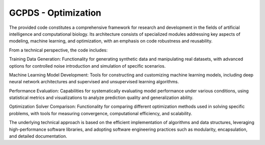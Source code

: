 GCPDS - Optimization
====================

The provided code constitutes a comprehensive framework for research and
development in the fields of artificial intelligence and computational
biology. Its architecture consists of specialized modules addressing key
aspects of modeling, machine learning, and optimization, with an
emphasis on code robustness and reusability.

From a technical perspective, the code includes:

Training Data Generation: Functionality for generating synthetic data
and manipulating real datasets, with advanced options for controlled
noise introduction and simulation of specific scenarios.

Machine Learning Model Development: Tools for constructing and
customizing machine learning models, including deep neural network
architectures and supervised and unsupervised learning algorithms.

Performance Evaluation: Capabilities for systematically evaluating model
performance under various conditions, using statistical metrics and
visualizations to analyze prediction quality and generalization ability.

Optimization Solver Comparison: Functionality for comparing different
optimization methods used in solving specific problems, with tools for
measuring convergence, computational efficiency, and scalability.

The underlying technical approach is based on the efficient
implementation of algorithms and data structures, leveraging
high-performance software libraries, and adopting software engineering
practices such as modularity, encapsulation, and detailed documentation.
